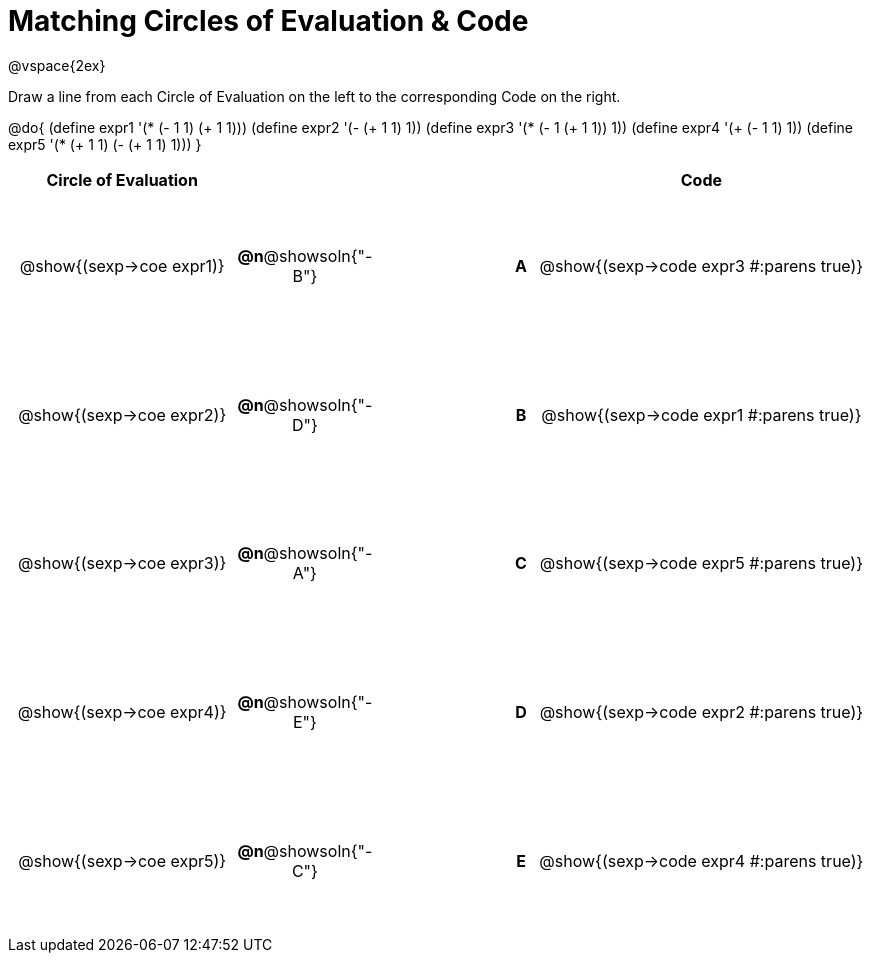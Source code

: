 = Matching Circles of Evaluation & Code

++++
<style>
  td * {text-align: center;}
  td {height: 110pt;}
</style>
++++

@vspace{2ex}

Draw a line from each Circle of Evaluation on the left to the corresponding Code on the right.

@do{
  (define expr1 '(* (- 1 1) (+ 1 1)))
  (define expr2 '(- (+ 1 1) 1))
  (define expr3 '(* (- 1 (+ 1 1)) 1))
  (define expr4 '(+ (- 1 1) 1))
  (define expr5 '(* (+ 1 1) (- (+ 1 1) 1)))
}

[cols="^.^8a,^.^3a,5a,^.^1a,^.^12a",options="header",stripes="none",grid="none",frame="none"]
|===
| Circle of Evaluation
|||
| Code

| @show{(sexp->coe expr1)}
|*@n*@showsoln{"-B"}  ||*A*
| @show{(sexp->code expr3 #:parens true)}

| @show{(sexp->coe expr2)}
|*@n*@showsoln{"-D"}  ||*B*
| @show{(sexp->code expr1 #:parens true)}

| @show{(sexp->coe expr3)}
|*@n*@showsoln{"-A"}  ||*C*
| @show{(sexp->code expr5 #:parens true)}

| @show{(sexp->coe expr4)}
|*@n*@showsoln{"-E"}  ||*D*
| @show{(sexp->code expr2 #:parens true)}

| @show{(sexp->coe expr5)}
|*@n*@showsoln{"-C"}  ||*E*
| @show{(sexp->code expr4 #:parens true)}

|===
